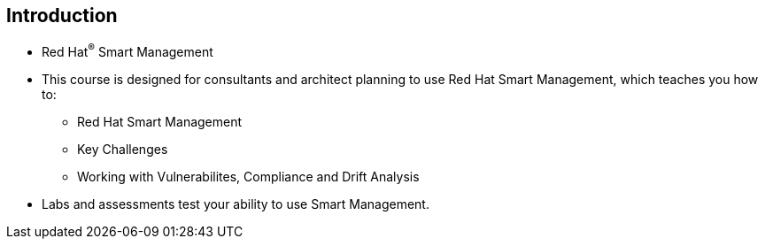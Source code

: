 
:scrollbar:
:data-uri:

== Introduction

* Red Hat^(R)^ Smart Management

* This course is designed for consultants and architect planning to use Red Hat Smart Management, which teaches you how to:

** Red Hat Smart Management
** Key Challenges
** Working with Vulnerabilites, Compliance and Drift Analysis

* Labs and assessments test your ability to use Smart Management. 


ifdef::showscript[]

Transcript:


endif::showscript[]
